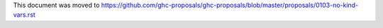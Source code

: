 This document was moved to https://github.com/ghc-proposals/ghc-proposals/blob/master/proposals/0103-no-kind-vars.rst
